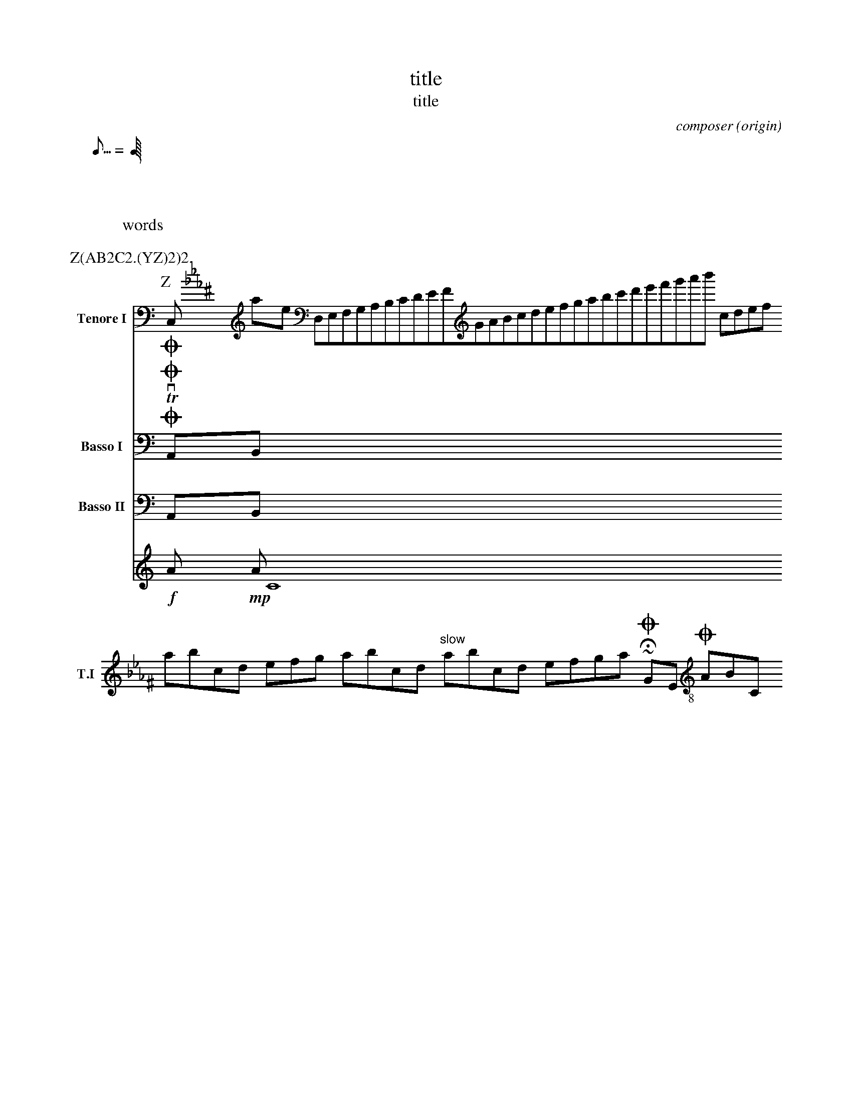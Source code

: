 %%MIDI voice A1 instrument=59 bank=128 mute
M: C |
%abc-2.1
X: 1
Z:abc-copyright abechan
Z:abc-copyright abechan
% unsupported ---------
A:area
B:book
C:composer
D:discography
F:file url
G:group
H:history
N:notes
O:origin
R:rhythm
S:source
W:words
w:words
+:continuation
Z:transcription
% unsupported ---------
T: title
T: title
K: C minor ^F
K: syntaxerror clef=treble1-8
K: octave=-3
K: transpose=+12
K: stafflines=5
K: MIDDLE= C
K: none
M: 4/4
M: 3/4 % ok
M: 3/(1+1) % syntax error
M: (3+3-1)/4
M: (0-1)/4
M: none
M: C
M: C |
L: 1/4
L: 0/0
L: 1/7
L: 3/5
L: 1 / 512
L: 1 / 1
Q: 'Allegro?' 1/4 2/4 3/4 4/4 = 400 "Allegro"
Q: 120
Q: =120
Q: 0
Q: 1/7 = 200
Q: 1/8 C=120
Q: 1/8 1/8=120
Q:1/4 3/8 1/4 3/8=40
Q: 1/7
X:2
Z:abc-copyright Copyright 2
P: Z(AB2C2.(YZ)2)2.
K:C
P: Z
P: Y
P: Z
I:abc-charset utf-8
I:abc-version 2.0
I:abc-creator xml2abc-2.7
I:linebreak $
I:linebreak !
I:linebreak <none>
I:linebreak <EOL>
I:linebreak $
I:decoration +
I:decoration !
I: abc-include include.abh
I: abc-include 'include hoge.abh'
I: abc-include "include hoge.abh"
r: this is remarks
C, [K: C minor ^F] #syntaxerror D,E,F,G,A,B,CDEFGABcdefgabc'd'e'f'g'a'b'
cdef $
% comment
I:linebreak !
I:decoration +
abcd ! efg +aaa+
I:linebreak <EOL>
I:decoration !
abcd % comment
abcd \
s: "^slow" | !f! ** !fff!
efga
~HOGE
U: J = !coda!
U: K = +coda+
U: ~ = "AAA LL"
O ~ T v
J
O
%%MIDI voice Tb instrument=59 bank=128 mute
%%propagate-accidentals not
%%propagate-accidentals octave
%%propagate-accidentals pitch
V:T1           clef=treble-8  nm="Tenore I"   snm="T.I"  stem=up
V:T2           clef=treble-8  name="Tenore II"  subname="T.II" stem=down
V:B1  middle=d clef=bass      name="Basso I"    snm="B.I"  transpose=-24
%%MIDI voice instrument=59 bank=128 mute
AB
V:B2  middle=d clef=bass      name="Basso II"   snm="B.II" transpose=-24 octave=+1
%%MIDI voice B1 instrument=59 bank=128 mute
AB
V:C1
m: ~n8 = h/i/j/k/l/m/n/o/p/q/r/s/t/u/v/w/x/y/z
!f! A !mp! A  \
~C8 [V:T1] O
ABC [V:T1] O "AAA" ""
!tri
# * ; ? @
